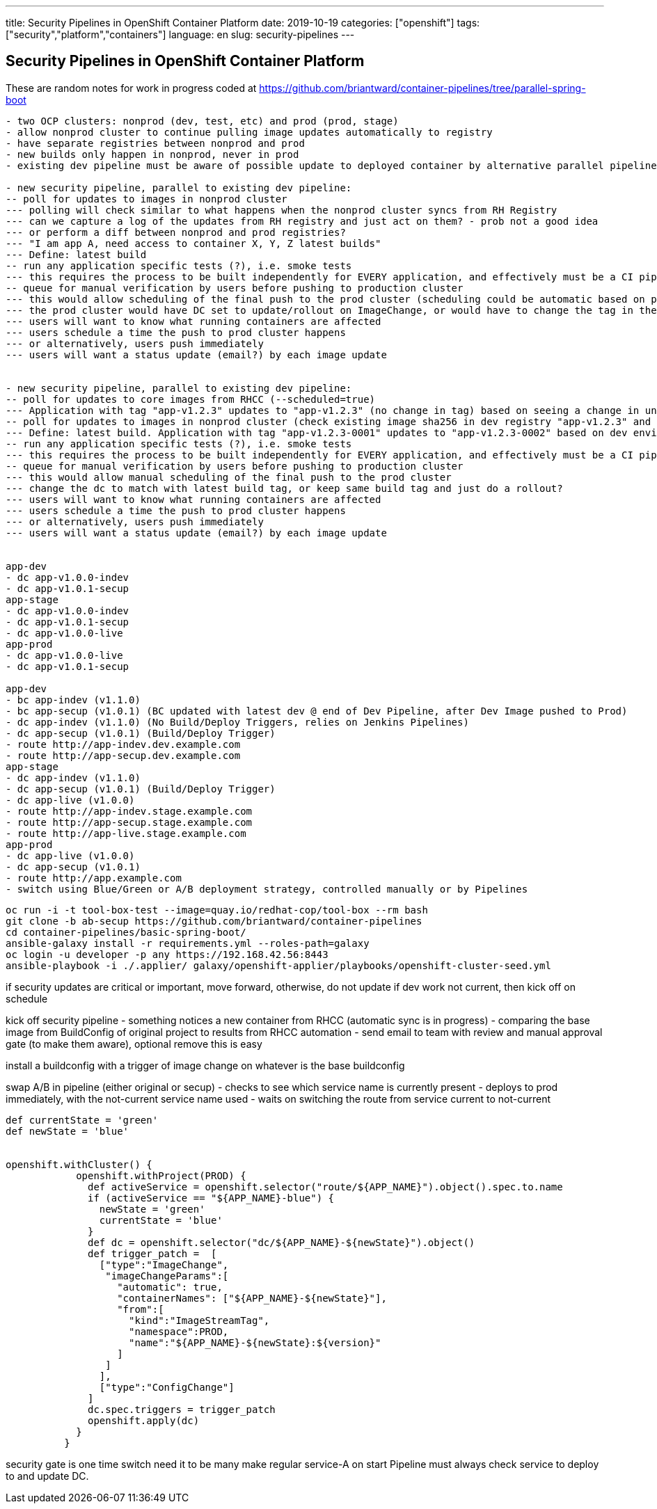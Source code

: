 ---
title: Security Pipelines in OpenShift Container Platform
date: 2019-10-19
categories: ["openshift"]
tags: ["security","platform","containers"]
language: en
slug: security-pipelines
---

== Security Pipelines in OpenShift Container Platform

These are random notes for work in progress coded at https://github.com/briantward/container-pipelines/tree/parallel-spring-boot

----
- two OCP clusters: nonprod (dev, test, etc) and prod (prod, stage)
- allow nonprod cluster to continue pulling image updates automatically to registry
- have separate registries between nonprod and prod
- new builds only happen in nonprod, never in prod
- existing dev pipeline must be aware of possible update to deployed container by alternative parallel pipeline route and keep base image in sync

- new security pipeline, parallel to existing dev pipeline:
-- poll for updates to images in nonprod cluster
--- polling will check similar to what happens when the nonprod cluster syncs from RH Registry 
--- can we capture a log of the updates from RH registry and just act on them? - prob not a good idea
--- or perform a diff between nonprod and prod registries?
--- "I am app A, need access to container X, Y, Z latest builds"
--- Define: latest build
-- run any application specific tests (?), i.e. smoke tests 
--- this requires the process to be built independently for EVERY application, and effectively must be a CI pipeline
-- queue for manual verification by users before pushing to production cluster
--- this would allow scheduling of the final push to the prod cluster (scheduling could be automatic based on programmed times/behaviors, send an email to notify admins what is happening)
--- the prod cluster would have DC set to update/rollout on ImageChange, or would have to change the tag in the DC.  If going to a stage env inside prod cluster first, may need to change tags instead of rely on ImageChange (which would kick off both stage and prod at same time).
--- users will want to know what running containers are affected
--- users schedule a time the push to prod cluster happens
--- or alternatively, users push immediately
--- users will want a status update (email?) by each image update


- new security pipeline, parallel to existing dev pipeline:
-- poll for updates to core images from RHCC (--scheduled=true)
--- Application with tag "app-v1.2.3" updates to "app-v1.2.3" (no change in tag) based on seeing a change in underlying image, kicks off build trigger, then kicks off deploy trigger
-- poll for updates to images in nonprod cluster (check existing image sha256 in dev registry "app-v1.2.3" and compares it to prod registry "app-v1.2.3-0001"
--- Define: latest build. Application with tag "app-v1.2.3-0001" updates to "app-v1.2.3-0002" based on dev environment change to sha256 and  
-- run any application specific tests (?), i.e. smoke tests 
--- this requires the process to be built independently for EVERY application, and effectively must be a CI pipeline
-- queue for manual verification by users before pushing to production cluster
--- this would allow manual scheduling of the final push to the prod cluster 
--- change the dc to match with latest build tag, or keep same build tag and just do a rollout?
--- users will want to know what running containers are affected
--- users schedule a time the push to prod cluster happens
--- or alternatively, users push immediately
--- users will want a status update (email?) by each image update


app-dev
- dc app-v1.0.0-indev
- dc app-v1.0.1-secup
app-stage
- dc app-v1.0.0-indev
- dc app-v1.0.1-secup
- dc app-v1.0.0-live
app-prod
- dc app-v1.0.0-live
- dc app-v1.0.1-secup

app-dev
- bc app-indev (v1.1.0)
- bc app-secup (v1.0.1) (BC updated with latest dev @ end of Dev Pipeline, after Dev Image pushed to Prod)
- dc app-indev (v1.1.0) (No Build/Deploy Triggers, relies on Jenkins Pipelines)
- dc app-secup (v1.0.1) (Build/Deploy Trigger)
- route http://app-indev.dev.example.com
- route http://app-secup.dev.example.com
app-stage
- dc app-indev (v1.1.0)
- dc app-secup (v1.0.1) (Build/Deploy Trigger)
- dc app-live (v1.0.0)
- route http://app-indev.stage.example.com
- route http://app-secup.stage.example.com
- route http://app-live.stage.example.com
app-prod
- dc app-live (v1.0.0)
- dc app-secup (v1.0.1) 
- route http://app.example.com
- switch using Blue/Green or A/B deployment strategy, controlled manually or by Pipelines
----


[source]
----
oc run -i -t tool-box-test --image=quay.io/redhat-cop/tool-box --rm bash
git clone -b ab-secup https://github.com/briantward/container-pipelines
cd container-pipelines/basic-spring-boot/
ansible-galaxy install -r requirements.yml --roles-path=galaxy
oc login -u developer -p any https://192.168.42.56:8443
ansible-playbook -i ./.applier/ galaxy/openshift-applier/playbooks/openshift-cluster-seed.yml
----

if security updates are critical or important, move forward, otherwise, do not update
if dev work not current, then kick off on schedule


kick off security pipeline
- something notices a new container from RHCC (automatic sync is in progress)
- comparing the base image from BuildConfig of original project to results from RHCC automation
- send email to team with review and manual approval gate (to make them aware), optional remove this is easy

install a buildconfig with a trigger of image change on whatever is the base buildconfig

swap A/B in pipeline (either original or secup)
- checks to see which service name is currently present
- deploys to prod immediately, with the not-current service name used 
- waits on switching the route from service current to not-current

[source]
----
def currentState = 'green'
def newState = 'blue'


openshift.withCluster() {
            openshift.withProject(PROD) {
              def activeService = openshift.selector("route/${APP_NAME}").object().spec.to.name
              if (activeService == "${APP_NAME}-blue") {
                newState = 'green'
                currentState = 'blue'
              }
              def dc = openshift.selector("dc/${APP_NAME}-${newState}").object()
              def trigger_patch =  [
                ["type":"ImageChange",
                 "imageChangeParams":[
                   "automatic": true,
                   "containerNames": ["${APP_NAME}-${newState}"],
                   "from":[
                     "kind":"ImageStreamTag",
                     "namespace":PROD,
                     "name":"${APP_NAME}-${newState}:${version}"
                   ]
                 ]
                ],
                ["type":"ConfigChange"]
              ]
              dc.spec.triggers = trigger_patch
              openshift.apply(dc)
            }
          }
----

security gate is one time switch need it to be many
make regular service-A on start
Pipeline must always check service to deploy to and update DC.


